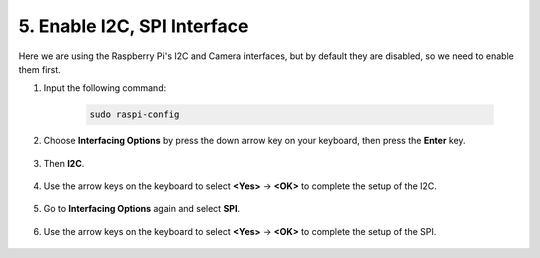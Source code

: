 .. _i2c_spi_config:

5. Enable I2C, SPI Interface
========================================

Here we are using the Raspberry Pi's I2C and Camera interfaces, but by default they are disabled, so we need to enable them first.

#. Input the following command:

    .. raw:: html

        <run></run>

    .. code-block:: 

        sudo raspi-config

#. Choose **Interfacing Options** by press the down arrow key on your keyboard, then press the **Enter** key.

    .. image:: img/image282.png
        :align: center

#. Then **I2C**.

    .. image:: img/image283.png
        :align: center

#. Use the arrow keys on the keyboard to select **<Yes>** -> **<OK>** to complete the setup of the I2C.

    .. image:: img/image284.png
        :align: center

#. Go to **Interfacing Options** again and select **SPI**.

    .. image:: img/image-spi1.png

#. Use the arrow keys on the keyboard to select **<Yes>** -> **<OK>** to complete the setup of the SPI.

    .. image:: img/image-spi2.png
